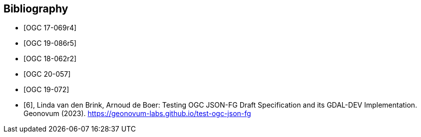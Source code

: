 
[appendix,obligation=informative]
[[annex_bibliography]]
[bibliography]
== Bibliography

* [[[OGC17-069r4,OGC 17-069r4]]]
* [[[OGC19-086r5,OGC 19-086r5]]]
* [[[OGC18-062r2,OGC 18-062r2]]]
* [[[OGC20-057,OGC 20-057]]]
* [[[OGC19-072,OGC 19-072]]]
* [[[geonovum_report,6]]], Linda van den Brink, Arnoud de Boer: Testing OGC JSON-FG Draft Specification and its GDAL-DEV Implementation. Geonovum (2023). https://geonovum-labs.github.io/test-ogc-json-fg